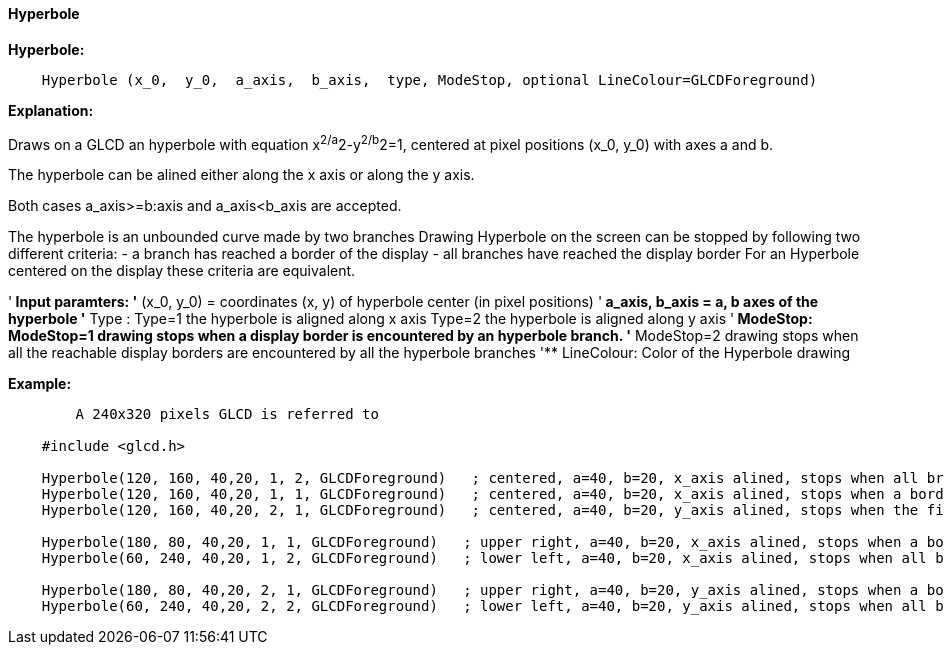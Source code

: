 ==== Hyperbole

*Hyperbole:*
----
    Hyperbole (x_0,  y_0,  a_axis,  b_axis,  type, ModeStop, optional LineColour=GLCDForeground)
----
*Explanation:*

Draws on a GLCD an hyperbole with equation x^2/a^2-y^2/b^2=1, centered at  pixel positions (x_0, y_0)  with axes a and b.

The hyperbole can be alined either along the x axis or along the y axis.

Both cases a_axis>=b:axis and a_axis<b_axis are accepted.

The hyperbole is an unbounded curve made by two branches
Drawing Hyperbole on the screen can be stopped by following two different criteria:
	-  a branch has reached a border of the display
	- all branches have reached the display border
For an Hyperbole centered on the display these criteria are equivalent.

'** Input paramters:
'**       (x_0, y_0) = coordinates (x, y) of hyperbole center (in pixel positions)
'**       a_axis, b_axis = a, b axes of the hyperbole
'**       Type :
			Type=1 the hyperbole is aligned along x axis
			Type=2 the hyperbole is aligned along y axis
'**	  ModeStop:
			ModeStop=1 drawing stops when a display border is encountered by an hyperbole branch.
'**		    	ModeStop=2 drawing stops when all the reachable display borders are encountered by all the hyperbole branches
'**	  LineColour: Color of the Hyperbole drawing


*Example:*
----
	A 240x320 pixels GLCD is referred to

    #include <glcd.h>

    Hyperbole(120, 160, 40,20, 1, 2, GLCDForeground)   ; centered, a=40, b=20, x_axis alined, stops when all branches have reached a a border
    Hyperbole(120, 160, 40,20, 1, 1, GLCDForeground)   ; centered, a=40, b=20, x_axis alined, stops when a border is reached
    Hyperbole(120, 160, 40,20, 2, 1, GLCDForeground)   ; centered, a=40, b=20, y_axis alined, stops when the first border is reached,

    Hyperbole(180, 80, 40,20, 1, 1, GLCDForeground)   ; upper right, a=40, b=20, x_axis alined, stops when a border is touched,
    Hyperbole(60, 240, 40,20, 1, 2, GLCDForeground)   ; lower left, a=40, b=20, x_axis alined, stops when all branches have reached a border

    Hyperbole(180, 80, 40,20, 2, 1, GLCDForeground)   ; upper right, a=40, b=20, y_axis alined, stops when a border is touched,
    Hyperbole(60, 240, 40,20, 2, 2, GLCDForeground)   ; lower left, a=40, b=20, y_axis alined, stops when all branches have reached a border
